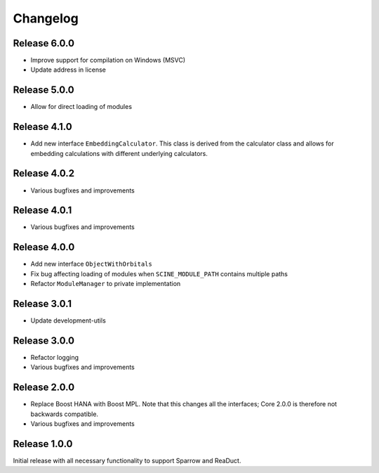 Changelog
=========

Release 6.0.0
-------------

- Improve support for compilation on Windows (MSVC)
- Update address in license

Release 5.0.0
-------------

- Allow for direct loading of modules

Release 4.1.0
-------------

- Add new interface ``EmbeddingCalculator``. This class is derived from
  the calculator class and allows for embedding calculations with different
  underlying calculators.

Release 4.0.2
-------------

- Various bugfixes and improvements

Release 4.0.1
-------------

- Various bugfixes and improvements

Release 4.0.0
-------------

- Add new interface ``ObjectWithOrbitals``
- Fix bug affecting loading of modules when ``SCINE_MODULE_PATH`` contains
  multiple paths
- Refactor ``ModuleManager`` to private implementation

Release 3.0.1
-------------

- Update development-utils

Release 3.0.0
-------------

- Refactor logging
- Various bugfixes and improvements

Release 2.0.0
-------------

- Replace Boost HANA with Boost MPL. Note that this changes all the interfaces;
  Core 2.0.0 is therefore not backwards compatible.
- Various bugfixes and improvements

Release 1.0.0
-------------

Initial release with all necessary functionality to support Sparrow and ReaDuct.
